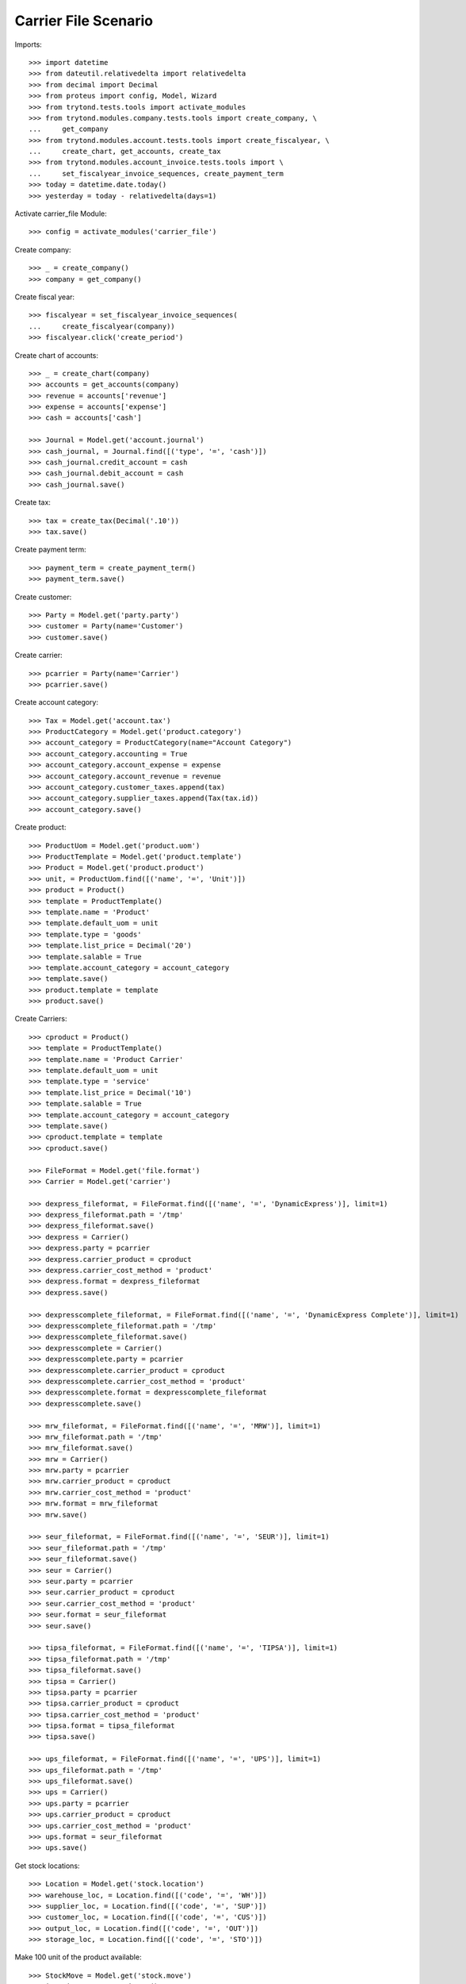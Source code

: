 =====================
Carrier File Scenario
=====================

Imports::

    >>> import datetime
    >>> from dateutil.relativedelta import relativedelta
    >>> from decimal import Decimal
    >>> from proteus import config, Model, Wizard
    >>> from trytond.tests.tools import activate_modules
    >>> from trytond.modules.company.tests.tools import create_company, \
    ...     get_company
    >>> from trytond.modules.account.tests.tools import create_fiscalyear, \
    ...     create_chart, get_accounts, create_tax
    >>> from trytond.modules.account_invoice.tests.tools import \
    ...     set_fiscalyear_invoice_sequences, create_payment_term
    >>> today = datetime.date.today()
    >>> yesterday = today - relativedelta(days=1)

Activate carrier_file Module::

    >>> config = activate_modules('carrier_file')

Create company::

    >>> _ = create_company()
    >>> company = get_company()

Create fiscal year::

    >>> fiscalyear = set_fiscalyear_invoice_sequences(
    ...     create_fiscalyear(company))
    >>> fiscalyear.click('create_period')

Create chart of accounts::

    >>> _ = create_chart(company)
    >>> accounts = get_accounts(company)
    >>> revenue = accounts['revenue']
    >>> expense = accounts['expense']
    >>> cash = accounts['cash']

    >>> Journal = Model.get('account.journal')
    >>> cash_journal, = Journal.find([('type', '=', 'cash')])
    >>> cash_journal.credit_account = cash
    >>> cash_journal.debit_account = cash
    >>> cash_journal.save()

Create tax::

    >>> tax = create_tax(Decimal('.10'))
    >>> tax.save()

Create payment term::

    >>> payment_term = create_payment_term()
    >>> payment_term.save()

Create customer::

    >>> Party = Model.get('party.party')
    >>> customer = Party(name='Customer')
    >>> customer.save()

Create carrier::

    >>> pcarrier = Party(name='Carrier')
    >>> pcarrier.save()

Create account category::

    >>> Tax = Model.get('account.tax')
    >>> ProductCategory = Model.get('product.category')
    >>> account_category = ProductCategory(name="Account Category")
    >>> account_category.accounting = True
    >>> account_category.account_expense = expense
    >>> account_category.account_revenue = revenue
    >>> account_category.customer_taxes.append(tax)
    >>> account_category.supplier_taxes.append(Tax(tax.id))
    >>> account_category.save()

Create product::

    >>> ProductUom = Model.get('product.uom')
    >>> ProductTemplate = Model.get('product.template')
    >>> Product = Model.get('product.product')
    >>> unit, = ProductUom.find([('name', '=', 'Unit')])
    >>> product = Product()
    >>> template = ProductTemplate()
    >>> template.name = 'Product'
    >>> template.default_uom = unit
    >>> template.type = 'goods'
    >>> template.list_price = Decimal('20')
    >>> template.salable = True
    >>> template.account_category = account_category
    >>> template.save()
    >>> product.template = template
    >>> product.save()

Create Carriers::

    >>> cproduct = Product()
    >>> template = ProductTemplate()
    >>> template.name = 'Product Carrier'
    >>> template.default_uom = unit
    >>> template.type = 'service'
    >>> template.list_price = Decimal('10')
    >>> template.salable = True
    >>> template.account_category = account_category
    >>> template.save()
    >>> cproduct.template = template
    >>> cproduct.save()

    >>> FileFormat = Model.get('file.format')
    >>> Carrier = Model.get('carrier')

    >>> dexpress_fileformat, = FileFormat.find([('name', '=', 'DynamicExpress')], limit=1)
    >>> dexpress_fileformat.path = '/tmp'
    >>> dexpress_fileformat.save()
    >>> dexpress = Carrier()
    >>> dexpress.party = pcarrier
    >>> dexpress.carrier_product = cproduct
    >>> dexpress.carrier_cost_method = 'product'
    >>> dexpress.format = dexpress_fileformat
    >>> dexpress.save()

    >>> dexpresscomplete_fileformat, = FileFormat.find([('name', '=', 'DynamicExpress Complete')], limit=1)
    >>> dexpresscomplete_fileformat.path = '/tmp'
    >>> dexpresscomplete_fileformat.save()
    >>> dexpresscomplete = Carrier()
    >>> dexpresscomplete.party = pcarrier
    >>> dexpresscomplete.carrier_product = cproduct
    >>> dexpresscomplete.carrier_cost_method = 'product'
    >>> dexpresscomplete.format = dexpresscomplete_fileformat
    >>> dexpresscomplete.save()

    >>> mrw_fileformat, = FileFormat.find([('name', '=', 'MRW')], limit=1)
    >>> mrw_fileformat.path = '/tmp'
    >>> mrw_fileformat.save()
    >>> mrw = Carrier()
    >>> mrw.party = pcarrier
    >>> mrw.carrier_product = cproduct
    >>> mrw.carrier_cost_method = 'product'
    >>> mrw.format = mrw_fileformat
    >>> mrw.save()

    >>> seur_fileformat, = FileFormat.find([('name', '=', 'SEUR')], limit=1)
    >>> seur_fileformat.path = '/tmp'
    >>> seur_fileformat.save()
    >>> seur = Carrier()
    >>> seur.party = pcarrier
    >>> seur.carrier_product = cproduct
    >>> seur.carrier_cost_method = 'product'
    >>> seur.format = seur_fileformat
    >>> seur.save()

    >>> tipsa_fileformat, = FileFormat.find([('name', '=', 'TIPSA')], limit=1)
    >>> tipsa_fileformat.path = '/tmp'
    >>> tipsa_fileformat.save()
    >>> tipsa = Carrier()
    >>> tipsa.party = pcarrier
    >>> tipsa.carrier_product = cproduct
    >>> tipsa.carrier_cost_method = 'product'
    >>> tipsa.format = tipsa_fileformat
    >>> tipsa.save()

    >>> ups_fileformat, = FileFormat.find([('name', '=', 'UPS')], limit=1)
    >>> ups_fileformat.path = '/tmp'
    >>> ups_fileformat.save()
    >>> ups = Carrier()
    >>> ups.party = pcarrier
    >>> ups.carrier_product = cproduct
    >>> ups.carrier_cost_method = 'product'
    >>> ups.format = seur_fileformat
    >>> ups.save()

Get stock locations::

    >>> Location = Model.get('stock.location')
    >>> warehouse_loc, = Location.find([('code', '=', 'WH')])
    >>> supplier_loc, = Location.find([('code', '=', 'SUP')])
    >>> customer_loc, = Location.find([('code', '=', 'CUS')])
    >>> output_loc, = Location.find([('code', '=', 'OUT')])
    >>> storage_loc, = Location.find([('code', '=', 'STO')])

Make 100 unit of the product available::

    >>> StockMove = Model.get('stock.move')
    >>> incoming_move = StockMove()
    >>> incoming_move.product = product
    >>> incoming_move.uom = unit
    >>> incoming_move.quantity = 100
    >>> incoming_move.from_location = supplier_loc
    >>> incoming_move.to_location = storage_loc
    >>> incoming_move.planned_date = today
    >>> incoming_move.effective_date = today
    >>> incoming_move.company = company
    >>> incoming_move.unit_price = Decimal('1')
    >>> incoming_move.currency = company.currency
    >>> incoming_move.click('do')

Create Sales::

    >>> Sale = Model.get('sale.sale')
    >>> SaleLine = Model.get('sale.line')

    >>> for scarrier in [dexpress, dexpresscomplete, mrw, seur, tipsa, ups]:
    ...     sale = Sale()
    ...     sale.party = customer
    ...     sale.payment_term = payment_term
    ...     sale.shipment_method = 'order'
    ...     sale.carrier = scarrier
    ...     sale_line = SaleLine()
    ...     sale.lines.append(sale_line)
    ...     sale_line.product = product
    ...     sale_line.quantity = 1.0
    ...     sale.save()

Confirm Sales::

    >>> sale1, sale2, sale3, sale4, sale5, sale6 = Sale.find([])

    >>> sale1.click('quote')
    >>> sale1.click('confirm')
    >>> sale1.click('process')
    >>> sale1.reload()
    >>> shipment, = sale1.shipments
    >>> shipment.click('wait')
    >>> shipment.click('assign_try')
    True
    >>> shipment.click('pack')
    >>> shipment.click('done')
    >>> shipment.state
    u'done'
    >>> file_name = shipment.carrier.format.path+'/'+shipment.carrier.format.file_name
    >>> file = open(file_name, 'r')
    >>> fcontent = file.read()
    >>> file.close()
    >>> 'Customer' in fcontent
    True

    >>> sale2.click('quote')
    >>> sale2.click('confirm')
    >>> sale2.click('process')
    >>> sale2.reload()
    >>> shipment, = sale2.shipments
    >>> shipment.click('wait')
    >>> shipment.click('assign_try')
    True
    >>> shipment.click('pack')
    >>> shipment.click('done')
    >>> shipment.state
    u'done'
    >>> file_name = shipment.carrier.format.path+'/'+shipment.carrier.format.file_name
    >>> file = open(file_name, 'r')
    >>> fcontent = file.read()
    >>> file.close()
    >>> 'Customer' in fcontent
    True

    >>> sale3.click('quote')
    >>> sale3.click('confirm')
    >>> sale3.click('process')
    >>> sale3.reload()
    >>> shipment, = sale3.shipments
    >>> shipment.click('wait')
    >>> shipment.click('assign_try')
    True
    >>> shipment.click('pack')
    >>> shipment.click('done')
    >>> shipment.state
    u'done'
    >>> file_name = shipment.carrier.format.path+'/'+shipment.carrier.format.file_name
    >>> file = open(file_name, 'r')
    >>> fcontent = file.read()
    >>> file.close()
    >>> 'Customer' in fcontent
    True

    >>> sale4.click('quote')
    >>> sale4.click('confirm')
    >>> sale4.click('process')
    >>> sale4.reload()
    >>> shipment, = sale4.shipments
    >>> shipment.click('wait')
    >>> shipment.click('assign_try')
    True
    >>> shipment.click('pack')
    >>> shipment.click('done')
    >>> shipment.state
    u'done'
    >>> file_name = shipment.carrier.format.path+'/'+shipment.carrier.format.file_name
    >>> file = open(file_name, 'r')
    >>> fcontent = file.read()
    >>> file.close()
    >>> 'Customer' in fcontent
    True

    >>> sale5.click('quote')
    >>> sale5.click('confirm')
    >>> sale5.click('process')
    >>> sale5.reload()
    >>> shipment, = sale5.shipments
    >>> shipment.click('wait')
    >>> shipment.click('assign_try')
    True
    >>> shipment.click('pack')
    >>> shipment.click('done')
    >>> shipment.state
    u'done'
    >>> file_name = shipment.carrier.format.path+'/'+shipment.carrier.format.file_name
    >>> file = open(file_name, 'r')
    >>> fcontent = file.read()
    >>> file.close()
    >>> 'Customer' in fcontent
    True

    >>> sale6.click('quote')
    >>> sale6.click('confirm')
    >>> sale6.click('process')
    >>> sale6.reload()
    >>> shipment, = sale6.shipments
    >>> shipment.click('wait')
    >>> shipment.click('assign_try')
    True
    >>> shipment.click('pack')
    >>> shipment.click('done')
    >>> shipment.state
    u'done'
    >>> file_name = shipment.carrier.format.path+'/'+shipment.carrier.format.file_name
    >>> file = open(file_name, 'r')
    >>> fcontent = file.read()
    >>> file.close()
    >>> 'Customer' in fcontent
    True
